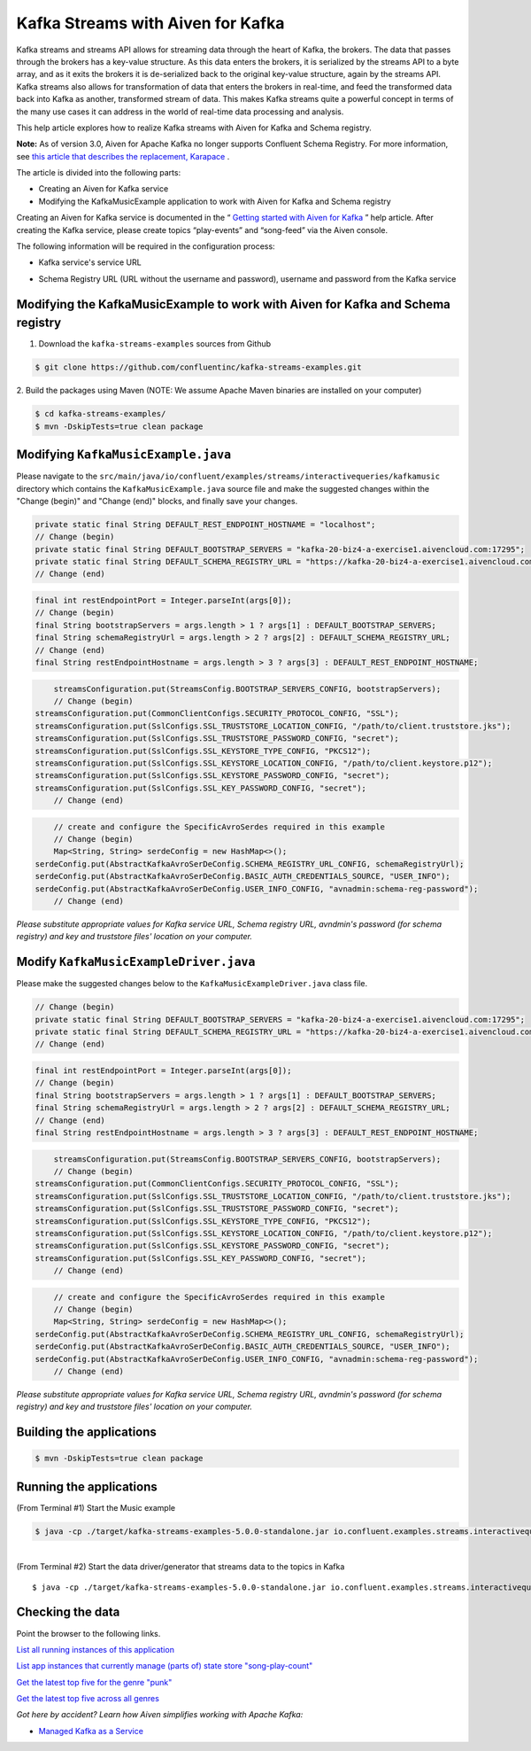 Kafka Streams with Aiven for Kafka
==================================

Kafka streams and streams API allows for streaming data through the
heart of Kafka, the brokers. The data that passes through the brokers
has a key-value structure. As this data enters the brokers, it is
serialized by the streams API to a byte array, and as it exits the
brokers it is de-serialized back to the original key-value structure,
again by the streams API. Kafka streams also allows for transformation
of data that enters the brokers in real-time, and feed the transformed
data back into Kafka as another, transformed stream of data. This makes
Kafka streams quite a powerful concept in terms of the many use cases it
can address in the world of real-time data processing and analysis.

This help article explores how to realize Kafka streams with Aiven for
Kafka and Schema registry.

**Note:** As of version 3.0, Aiven for Apache Kafka no longer supports
Confluent Schema Registry. For more information, see `this article that
describes the replacement,
Karapace <https://help.aiven.io/en/articles/5651983>`__ .

The article is divided into the following parts:

-  Creating an Aiven for Kafka service

-  Modifying the KafkaMusicExample application to work with Aiven for
   Kafka and Schema registry

Creating an Aiven for Kafka service is documented in the “ `Getting
started with Aiven for
Kafka <https://help.aiven.io/kafka/getting-started-with-aiven-kafka>`__
” help article. After creating the Kafka service, please create topics
“play-events” and “song-feed” via the Aiven console.

The following information will be required in the configuration process:

-  Kafka service's service URL

.. image:: /images/products/kafka/kafka-services-service-url.jpg
   :alt: Kafka Service's URL

-  Schema Registry URL (URL without the username and password), username
   and password from the Kafka service

.. image:: /images/products/kafka/schema-registry-url.jpg
   :alt: Schema Registry URL

Modifying the KafkaMusicExample to work with Aiven for Kafka and Schema registry
--------------------------------------------------------------------------------

1. Download the ``kafka-streams-examples`` sources from Github

.. code:: shell

   $ git clone https://github.com/confluentinc/kafka-streams-examples.git

2. Build the packages using Maven (NOTE: We assume Apache Maven binaries
are installed on your computer)

.. code:: shell

   $ cd kafka-streams-examples/
   $ mvn -DskipTests=true clean package

.. _modifying-kafkamusicexamplejava:

Modifying ``KafkaMusicExample.java``
--------------------------------

Please navigate to the
``src/main/java/io/confluent/examples/streams/interactivequeries/kafkamusic``
directory which contains the ``KafkaMusicExample.java`` source file and make
the suggested changes within the "Change (begin)" and "Change (end)"
blocks, and finally save your changes.

.. code:: java

     private static final String DEFAULT_REST_ENDPOINT_HOSTNAME = "localhost";
     // Change (begin)
     private static final String DEFAULT_BOOTSTRAP_SERVERS = "kafka-20-biz4-a-exercise1.aivencloud.com:17295";
     private static final String DEFAULT_SCHEMA_REGISTRY_URL = "https://kafka-20-biz4-a-exercise1.aivencloud.com:17298";
     // Change (end)

.. code:: java

       final int restEndpointPort = Integer.parseInt(args[0]);
       // Change (begin)
       final String bootstrapServers = args.length > 1 ? args[1] : DEFAULT_BOOTSTRAP_SERVERS;
       final String schemaRegistryUrl = args.length > 2 ? args[2] : DEFAULT_SCHEMA_REGISTRY_URL;
       // Change (end)
       final String restEndpointHostname = args.length > 3 ? args[3] : DEFAULT_REST_ENDPOINT_HOSTNAME;

.. code:: java

       streamsConfiguration.put(StreamsConfig.BOOTSTRAP_SERVERS_CONFIG, bootstrapServers);
       // Change (begin)
   streamsConfiguration.put(CommonClientConfigs.SECURITY_PROTOCOL_CONFIG, "SSL");
   streamsConfiguration.put(SslConfigs.SSL_TRUSTSTORE_LOCATION_CONFIG, "/path/to/client.truststore.jks");
   streamsConfiguration.put(SslConfigs.SSL_TRUSTSTORE_PASSWORD_CONFIG, "secret");
   streamsConfiguration.put(SslConfigs.SSL_KEYSTORE_TYPE_CONFIG, "PKCS12");
   streamsConfiguration.put(SslConfigs.SSL_KEYSTORE_LOCATION_CONFIG, "/path/to/client.keystore.p12");
   streamsConfiguration.put(SslConfigs.SSL_KEYSTORE_PASSWORD_CONFIG, "secret");
   streamsConfiguration.put(SslConfigs.SSL_KEY_PASSWORD_CONFIG, "secret");
       // Change (end)

.. code:: java

       // create and configure the SpecificAvroSerdes required in this example    
       // Change (begin)
       Map<String, String> serdeConfig = new HashMap<>();
   serdeConfig.put(AbstractKafkaAvroSerDeConfig.SCHEMA_REGISTRY_URL_CONFIG, schemaRegistryUrl);
   serdeConfig.put(AbstractKafkaAvroSerDeConfig.BASIC_AUTH_CREDENTIALS_SOURCE, "USER_INFO");
   serdeConfig.put(AbstractKafkaAvroSerDeConfig.USER_INFO_CONFIG, "avnadmin:schema-reg-password");
       // Change (end)

*Please substitute appropriate values for Kafka service URL, Schema
registry URL, avndmin's password (for schema registry) and key and
truststore files' location on your computer.*

.. _modify-kafkamusicexampledriverjava:

Modify ``KafkaMusicExampleDriver.java``
-----------------------------------

Please make the suggested changes below to the ``KafkaMusicExampleDriver.java`` class file.

.. code:: java

     // Change (begin)
     private static final String DEFAULT_BOOTSTRAP_SERVERS = "kafka-20-biz4-a-exercise1.aivencloud.com:17295";
     private static final String DEFAULT_SCHEMA_REGISTRY_URL = "https://kafka-20-biz4-a-exercise1.aivencloud.com:17298";
     // Change (end)

.. code:: java

       final int restEndpointPort = Integer.parseInt(args[0]);
       // Change (begin)
       final String bootstrapServers = args.length > 1 ? args[1] : DEFAULT_BOOTSTRAP_SERVERS;
       final String schemaRegistryUrl = args.length > 2 ? args[2] : DEFAULT_SCHEMA_REGISTRY_URL;
       // Change (end)
       final String restEndpointHostname = args.length > 3 ? args[3] : DEFAULT_REST_ENDPOINT_HOSTNAME;

.. code:: java

       streamsConfiguration.put(StreamsConfig.BOOTSTRAP_SERVERS_CONFIG, bootstrapServers);
       // Change (begin)
   streamsConfiguration.put(CommonClientConfigs.SECURITY_PROTOCOL_CONFIG, "SSL");
   streamsConfiguration.put(SslConfigs.SSL_TRUSTSTORE_LOCATION_CONFIG, "/path/to/client.truststore.jks");
   streamsConfiguration.put(SslConfigs.SSL_TRUSTSTORE_PASSWORD_CONFIG, "secret");
   streamsConfiguration.put(SslConfigs.SSL_KEYSTORE_TYPE_CONFIG, "PKCS12");
   streamsConfiguration.put(SslConfigs.SSL_KEYSTORE_LOCATION_CONFIG, "/path/to/client.keystore.p12");
   streamsConfiguration.put(SslConfigs.SSL_KEYSTORE_PASSWORD_CONFIG, "secret");
   streamsConfiguration.put(SslConfigs.SSL_KEY_PASSWORD_CONFIG, "secret");
       // Change (end)

.. code:: java

       // create and configure the SpecificAvroSerdes required in this example
       // Change (begin)
       Map<String, String> serdeConfig = new HashMap<>();
   serdeConfig.put(AbstractKafkaAvroSerDeConfig.SCHEMA_REGISTRY_URL_CONFIG, schemaRegistryUrl);
   serdeConfig.put(AbstractKafkaAvroSerDeConfig.BASIC_AUTH_CREDENTIALS_SOURCE, "USER_INFO");
   serdeConfig.put(AbstractKafkaAvroSerDeConfig.USER_INFO_CONFIG, "avnadmin:schema-reg-password");
       // Change (end)

*Please substitute appropriate values for Kafka service URL, Schema
registry URL, avndmin's password (for schema registry) and key and
truststore files' location on your computer.*

Building the applications
-------------------------

.. code:: shell

   $ mvn -DskipTests=true clean package

Running the applications
------------------------

(From Terminal #1) Start the Music example

.. code:: shell

   $ java -cp ./target/kafka-streams-examples-5.0.0-standalone.jar io.confluent.examples.streams.interactivequeries.kafkamusic.KafkaMusicExample 7070

|
| (From Terminal #2) Start the data driver/generator that streams data
  to the topics in Kafka

::

   $ java -cp ./target/kafka-streams-examples-5.0.0-standalone.jar io.confluent.examples.streams.interactivequeries.kafkamusic.KafkaMusicExampleDriver

Checking the data
-----------------

Point the browser to the following links.

`List all running instances of this
application <http://localhost:7070/kafka-music/instances>`__

`List app instances that currently manage (parts of) state store
"song-play-count" <http://localhost:7070/kafka-music/instances/song-play-count>`__

`Get the latest top five for the genre
"punk" <http://localhost:7070/kafka-music/charts/genre/punk>`__

`Get the latest top five across all
genres <http://localhost:7070/kafka-music/charts/top-five>`__

*Got here by accident? Learn how Aiven simplifies working with Apache
Kafka:*

-  `Managed Kafka as a Service <https://aiven.io/kafka>`__
